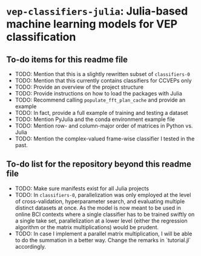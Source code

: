 * ~vep-classifiers-julia~: Julia-based machine learning models for VEP classification

** To-do items for this readme file
- TODO: Mention that this is a slightly rewritten subset of ~classifiers-0~
- TODO: Mention that this currently contains classifiers for CCVEPs only
- TODO: Provide an overview of the project structure
- TODO: Provide instructions on how to load the packages with Julia
- TODO: Recommend calling ~populate_fft_plan_cache~ and provide an example
- TODO: In fact, provide a full example of training and testing a dataset
- TODO: Mention PyJulia and the conda environment example file
- TODO: Mention row- and column-major order of matrices in Python vs. Julia
- TODO: Mention the complex-valued frame-wise classifier I tested in the past.

** To-do list for the repository beyond this readme file
- TODO: Make sure manifests exist for all Julia projects
- TODO: In ~classifiers-0~, parallelization was only employed at the level of
  cross-validation, hyperparameter search, and evaluating multiple distinct
  datasets at once. As the model is now meant to be used in online BCI contexts
  where a single classifier has to be trained swiftly on a single take set,
  parallelization at a lower level (either the regression algorithm or the
  matrix multiplications) would be prudent.
- TODO: In case I implement a parallel matrix multiplication, I will be able to
  do the summation in a better way. Change the remarks in `tutorial.jl`
  accordingly.
